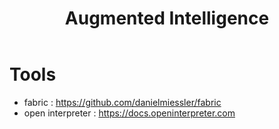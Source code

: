 :PROPERTIES:
:ID:       551a65b2-4955-4a35-8833-b17929cb70c4
:END:
#+title: Augmented Intelligence
#+filetags: :tool:ai:

* Tools
- fabric : https://github.com/danielmiessler/fabric
- open interpreter : https://docs.openinterpreter.com
